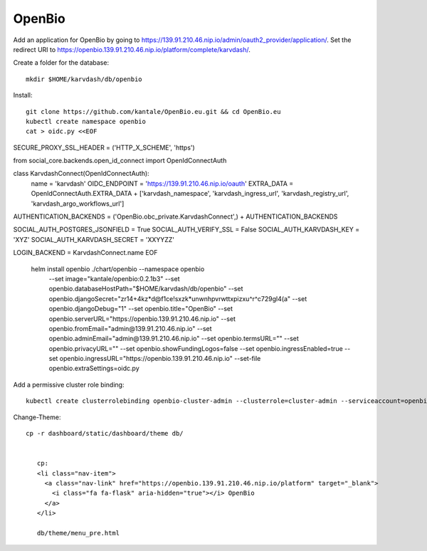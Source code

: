 OpenBio
--------


Add an application for OpenBio by going to https://139.91.210.46.nip.io/admin/oauth2_provider/application/. Set the redirect URI to https://openbio.139.91.210.46.nip.io/platform/complete/karvdash/.

Create a folder for the database::

    mkdir $HOME/karvdash/db/openbio

Install::

    git clone https://github.com/kantale/OpenBio.eu.git && cd OpenBio.eu
    kubectl create namespace openbio
    cat > oidc.py <<EOF
SECURE_PROXY_SSL_HEADER = ('HTTP_X_SCHEME', 'https')

from social_core.backends.open_id_connect import OpenIdConnectAuth

class KarvdashConnect(OpenIdConnectAuth):
    name = 'karvdash'
    OIDC_ENDPOINT = 'https://139.91.210.46.nip.io/oauth'
    EXTRA_DATA = OpenIdConnectAuth.EXTRA_DATA + ['karvdash_namespace', 'karvdash_ingress_url', 'karvdash_registry_url', 'karvdash_argo_workflows_url']

AUTHENTICATION_BACKENDS = ('OpenBio.obc_private.KarvdashConnect',) + AUTHENTICATION_BACKENDS

SOCIAL_AUTH_POSTGRES_JSONFIELD = True
SOCIAL_AUTH_VERIFY_SSL = False
SOCIAL_AUTH_KARVDASH_KEY = 'XYZ'
SOCIAL_AUTH_KARVDASH_SECRET = 'XXYYZZ'

LOGIN_BACKEND = KarvdashConnect.name
EOF
    helm install openbio ./chart/openbio --namespace openbio \
        --set image="kantale/openbio:0.2.1b3" \
        --set openbio.databaseHostPath="$HOME/karvdash/db/openbio" \
        --set openbio.djangoSecret="zr14+4kz*d@f1ce\!sxzk*unwnhpvrwttxpizxu^r^c729gl4(a" \
        --set openbio.djangoDebug="1" \
        --set openbio.title="OpenBio" \
        --set openbio.serverURL="https://openbio.139.91.210.46.nip.io" \
        --set openbio.fromEmail="admin@139.91.210.46.nip.io" \
        --set openbio.adminEmail="admin@139.91.210.46.nip.io" \
        --set openbio.termsURL="" \
        --set openbio.privacyURL="" \
        --set openbio.showFundingLogos=false \
        --set openbio.ingressEnabled=true \
        --set openbio.ingressURL="https://openbio.139.91.210.46.nip.io" \
        --set-file openbio.extraSettings=oidc.py

Add a permissive cluster role binding::

    kubectl create clusterrolebinding openbio-cluster-admin --clusterrole=cluster-admin --serviceaccount=openbio:default


Change-Theme::
 
 cp -r dashboard/static/dashboard/theme db/


    cp:
    <li class="nav-item">
      <a class="nav-link" href="https://openbio.139.91.210.46.nip.io/platform" target="_blank">
        <i class="fa fa-flask" aria-hidden="true"></i> OpenBio
      </a>
    </li>

    db/theme/menu_pre.html 







